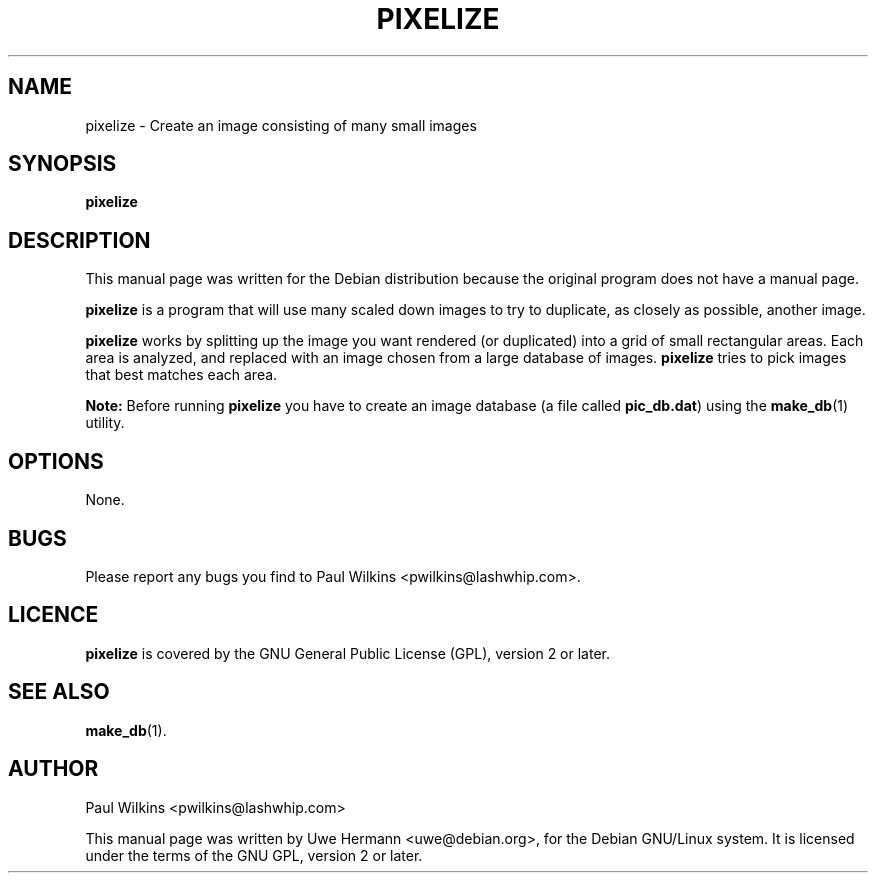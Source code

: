 .TH PIXELIZE 1 "December 20, 2007"
.SH NAME
pixelize \- Create an image consisting of many small images
.SH SYNOPSIS
.B pixelize
.SH DESCRIPTION
This manual page was written for the Debian distribution
because the original program does not have a manual page.
.PP
.B pixelize
is a program that will use many scaled down images to try to duplicate,
as closely as possible, another image.
.PP
.B pixelize
works by splitting up the image you want rendered (or duplicated) into a
grid of small rectangular areas. Each area is analyzed, and replaced with
an image chosen from a large database of images.
.B pixelize
tries to pick images that best matches each area.
.PP
.B Note:
Before running
.B pixelize
you have to create an image database (a file called
.BR pic_db.dat )
using the
.BR make_db (1)
utility.
.SH OPTIONS
None.
.SH BUGS
Please report any bugs you find to Paul Wilkins <pwilkins@lashwhip.com>.
.SH LICENCE
.B pixelize
is covered by the GNU General Public License (GPL), version 2 or later.
.SH SEE ALSO
.BR make_db (1).
.SH AUTHOR
Paul Wilkins <pwilkins@lashwhip.com>
.PP
This manual page was written by Uwe Hermann <uwe@debian.org>,
for the Debian GNU/Linux system. It is licensed under the terms of the
GNU GPL, version 2 or later.
